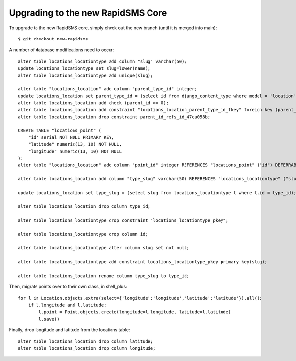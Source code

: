 Upgrading to the new RapidSMS Core
=====================================

To upgrade to the new RapidSMS core, simply check out the new branch (until it is merged into main)::

    $ git checkout new-rapidsms

A number of database modifications need to occur::

    alter table locations_locationtype add column "slug" varchar(50);
    update locations_locationtype set slug=lower(name);
    alter table locations_locationtype add unique(slug);

    alter table "locations_location" add column "parent_type_id" integer;
    update locations_location set parent_type_id = (select id from django_content_type where model = 'location');
    alter table locations_location add check (parent_id >= 0);
    alter table locations_location add constraint "locations_location_parent_type_id_fkey" foreign key (parent_type_id) references django_content_type(id) deferrable initially deferred;
    alter table locations_location drop constraint parent_id_refs_id_47ca058b;

    CREATE TABLE "locations_point" (
        "id" serial NOT NULL PRIMARY KEY,
        "latitude" numeric(13, 10) NOT NULL,
        "longitude" numeric(13, 10) NOT NULL
    );
    alter table "locations_location" add column "point_id" integer REFERENCES "locations_point" ("id") DEFERRABLE INITIALLY DEFERRED;

    alter table locations_location add column "type_slug" varchar(50) REFERENCES "locations_locationtype" ("slug") DEFERRABLE INITIALLY DEFERRED;

    update locations_location set type_slug = (select slug from locations_locationtype t where t.id = type_id);

    alter table locations_location drop column type_id;

    alter table locations_locationtype drop constraint "locations_locationtype_pkey";

    alter table locations_locationtype drop column id;

    alter table locations_locationtype alter column slug set not null;

    alter table locations_locationtype add constraint locations_locationtype_pkey primary key(slug);

    alter table locations_location rename column type_slug to type_id;

Then, migrate points over to their own class, in shell_plus::

    for l in Location.objects.extra(select={'longitude':'longitude','latitude':'latitude'}).all():
        if l.longitude and l.latitude:
            l.point = Point.objects.create(longitude=l.longitude, latitude=l.latitude)
            l.save()

Finally, drop longitude and latitude from the locations table::

    alter table locations_location drop column latitude;
    alter table locations_location drop column longitude;


